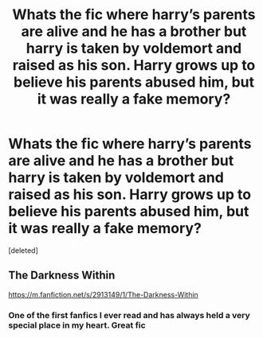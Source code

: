 #+TITLE: Whats the fic where harry’s parents are alive and he has a brother but harry is taken by voldemort and raised as his son. Harry grows up to believe his parents abused him, but it was really a fake memory?

* Whats the fic where harry’s parents are alive and he has a brother but harry is taken by voldemort and raised as his son. Harry grows up to believe his parents abused him, but it was really a fake memory?
:PROPERTIES:
:Score: 4
:DateUnix: 1607820925.0
:DateShort: 2020-Dec-13
:FlairText: What's That Fic?
:END:
[deleted]


** The Darkness Within

[[https://m.fanfiction.net/s/2913149/1/The-Darkness-Within]]
:PROPERTIES:
:Author: First-NameLast-Name
:Score: 2
:DateUnix: 1607823134.0
:DateShort: 2020-Dec-13
:END:

*** One of the first fanfics I ever read and has always held a very special place in my heart. Great fic
:PROPERTIES:
:Author: H_S_P
:Score: 1
:DateUnix: 1607837182.0
:DateShort: 2020-Dec-13
:END:
